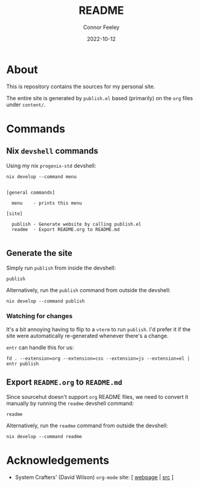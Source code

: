 # Created 2022-10-12 Wed 18:21
#+title: README
#+date: 2022-10-12
#+author: Connor Feeley

* About
This is repository contains the sources for my personal site.

The entire site is generated by ~publish.el~ based (primarily) on the ~org~ files under ~content/~.

* Commands
** ~elisp~ snippets :noexport:
Useful ~org-mode~ function to strip ANSI color sequences from the result of a command:
#+name: strip
#+begin_src elisp :var text="\e[31mHello World\e[0m" :results none :exports none :export no
(ansi-color-apply (concat text))
#+end_src

** Nix ~devshell~ commands
Using my nix ~progenix-std~ devshell:

#+name: devshell-menu
#+BEGIN_SRC shell :results code :post strip(*this*) :exports both
nix develop --command menu
#+end_src

#+RESULTS: devshell-menu
#+begin_src shell

[general commands]

  menu    - prints this menu

[site]

  publish - Generate website by calling publish.el
  readme  - Export README.org to README.md

#+end_src

** Generate the site
Simply run ~publish~ from inside the devshell:
#+begin_src shell
publish
#+end_src

Alternatively, run the ~publish~ command from outside the devshell:
#+BEGIN_SRC shell :results output :post strip(*this*) :export code
nix develop --command publish
#+end_src

*** Watching for changes
It's a bit annoying having to flip to a ~vterm~ to run ~publish~. I'd prefer it if the site were automatically re-generated whenever there's a change.

~entr~ can handle this for us:
#+begin_src shell :noeval :exports code
fd . --extension=org --extension=css --extension=js --extension=el | entr publish
#+end_src

** Export ~README.org~ to ~README.md~
Since sourcehut doesn't support ~org~ README files, we need to convert it manually by running the ~readme~ devshell command:
#+begin_src shell
readme
#+end_src

Alternatively, run the ~readme~ command from outside the devshell:
#+BEGIN_SRC shell :results output :post strip(*this*) :export code
nix develop --command readme
#+end_src

#+RESULTS:
: nixago: updating repositoriy files

* Acknowledgements
- System Crafters' (David Wilson) ~org-mode~ site: [ [[https://systemcrafters.net/][webpage]] | [[https://github.com/SystemCrafters/systemcrafters.github.io][src]] ]
